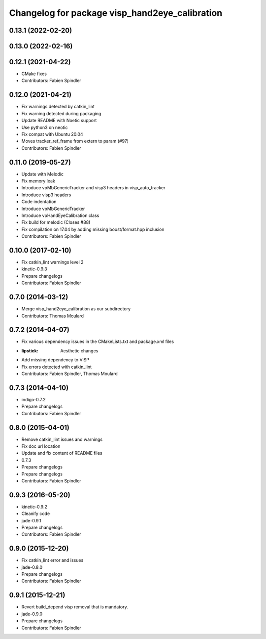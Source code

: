 ^^^^^^^^^^^^^^^^^^^^^^^^^^^^^^^^^^^^^^^^^^^^^^^
Changelog for package visp_hand2eye_calibration
^^^^^^^^^^^^^^^^^^^^^^^^^^^^^^^^^^^^^^^^^^^^^^^

0.13.1 (2022-02-20)
-------------------

0.13.0 (2022-02-16)
-------------------

0.12.1 (2021-04-22)
-------------------
* CMake fixes
* Contributors: Fabien Spindler

0.12.0 (2021-04-21)
-------------------
* Fix warnings detected by catkin_lint
* Fix warning detected during packaging
* Update README with Noetic support
* Use python3 on neotic
* Fix compat with Ubuntu 20.04
* Moves tracker_ref_frame from extern to param (#97)
* Contributors: Fabien Spindler

0.11.0 (2019-05-27)
-------------------
* Update with Melodic
* Fix memory leak
* Introduce vpMbGenericTracker and visp3 headers in visp_auto_tracker
* Introduce visp3 headers
* Code indentation
* Introduce vpMbGenericTracker
* Introduce vpHandEyeCalibration class
* Fix build for melodic (Closes #88)
* Fix compilation on 17.04 by adding missing boost/format.hpp inclusion
* Contributors: Fabien Spindler

0.10.0 (2017-02-10)
-------------------
* Fix catkin_lint warnings level 2
* kinetic-0.9.3
* Prepare changelogs
* Contributors: Fabien Spindler

0.7.0 (2014-03-12)
------------------
* Merge visp_hand2eye_calibration as our subdirectory
* Contributors: Thomas Moulard

0.7.2 (2014-04-07)
------------------
* Fix various dependency issues in the CMakeLists.txt and package.xml files
* :lipstick: Aesthetic changes
* Add missing dependency to ViSP
* Fix errors detected with catkin_lint
* Contributors: Fabien Spindler, Thomas Moulard

0.7.3 (2014-04-10)
------------------
* indigo-0.7.2
* Prepare changelogs
* Contributors: Fabien Spindler

0.8.0 (2015-04-01)
------------------
* Remove catkin_lint issues and warnings
* Fix doc url location
* Update and fix content of README files
* 0.7.3
* Prepare changelogs
* Prepare changelogs
* Contributors: Fabien Spindler

0.9.3 (2016-05-20)
------------------
* kinetic-0.9.2
* Cleanify code
* jade-0.9.1
* Prepare changelogs
* Contributors: Fabien Spindler



0.9.0 (2015-12-20)
------------------
* Fix catkin_lint error and issues
* jade-0.8.0
* Prepare changelogs
* Contributors: Fabien Spindler

0.9.1 (2015-12-21)
------------------
* Revert build_depend visp removal that is mandatory.
* jade-0.9.0
* Prepare changelogs
* Contributors: Fabien Spindler

